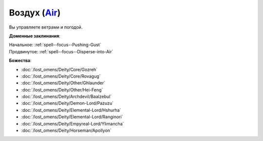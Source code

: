 .. title:: Домен воздуха (Air Domain)

.. rst-class:: domain
.. _Domain--Air:

Воздух (`Air <https://2e.aonprd.com/Domains.aspx?ID=2>`_)
=============================================================================================================

Вы управляете ветрами и погодой.

**Доменные заклинания**:

| Начальное: :ref:`spell--focus--Pushing-Gust`
| Продвинутое: :ref:`spell--focus--Disperse-into-Air`


**Божества**:

* :doc:`/lost_omens/Deity/Core/Gozreh`
* :doc:`/lost_omens/Deity/Core/Rovagug`
* :doc:`/lost_omens/Deity/Other/Ghlaunder`
* :doc:`/lost_omens/Deity/Other/Hei-Feng`
* :doc:`/lost_omens/Deity/Archdevil/Baalzebul`
* :doc:`/lost_omens/Deity/Demon-Lord/Pazuzu`
* :doc:`/lost_omens/Deity/Elemental-Lord/Hshurha`
* :doc:`/lost_omens/Deity/Elemental-Lord/Ranginori`
* :doc:`/lost_omens/Deity/Empyreal-Lord/Ylimancha`
* :doc:`/lost_omens/Deity/Horseman/Apollyon`
